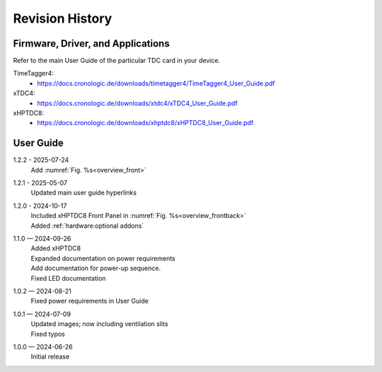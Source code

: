 Revision History
================

Firmware, Driver, and Applications
----------------------------------

Refer to the main User Guide of the particular TDC card in your device.

TimeTagger4:
    - `<https://docs.cronologic.de/downloads/timetagger4/TimeTagger4_User_Guide.pdf>`_
  
xTDC4:
    - `<https://docs.cronologic.de/downloads/xtdc4/xTDC4_User_Guide.pdf>`_

xHPTDC8:
    - `<https://docs.cronologic.de/downloads/xhptdc8/xHPTDC8_User_Guide.pdf>`_

User Guide
----------
1.2.2 - 2025-07-24
    | Add :numref:`Fig. %s<overview_front>`

1.2.1 - 2025-05-07
    | Updated main user guide hyperlinks

1.2.0 - 2024-10-17
    | Included xHPTDC8 Front Panel in :numref:`Fig. %s<overview_frontback>`
    | Added :ref:`hardware:optional addons`

1.1.0 — 2024-09-26
    | Added xHPTDC8
    | Expanded documentation on power requirements
    | Add documentation for power-up sequence.
    | Fixed LED documentation

1.0.2 — 2024-08-21
    | Fixed power requirements in User Guide

1.0.1 — 2024-07-09
    | Updated images; now including ventilation slits
    | Fixed typos

1.0.0 — 2024-06-26
    | Initial release
